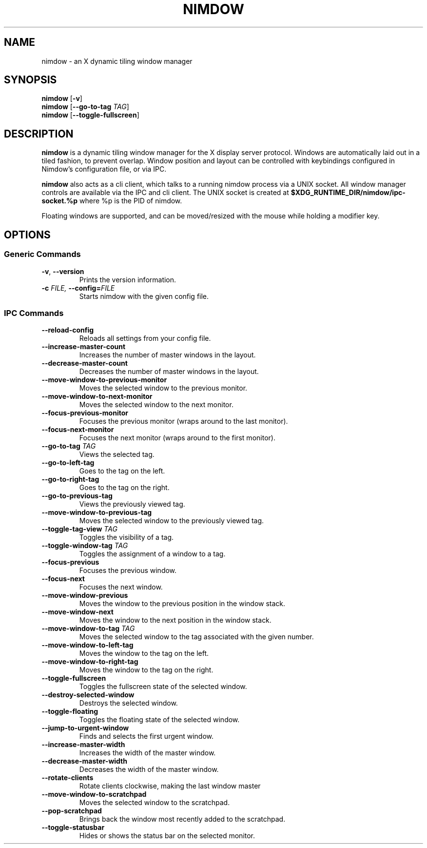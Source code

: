 .TH NIMDOW 1
.SH NAME
nimdow \- an X dynamic tiling window manager
.
.SH SYNOPSIS
.B nimdow
.RB [ -v ]
.br
.B nimdow
[\fB\-\-go-to-tag\fR \fITAG\fR]
.br
.B nimdow
.RB [ --toggle-fullscreen ]
.
.SH DESCRIPTION
.B nimdow
is a dynamic tiling window manager for the X display server protocol.
Windows are automatically laid out in a tiled fashion,
to prevent overlap.
Window position and layout can be controlled with keybindings configured in Nimdow's configuration file,
or via IPC.
.
.PP
.B nimdow
also acts as a cli client,
which talks to a running nimdow process via a UNIX socket.
All window manager controls are available via the IPC and cli client.
The UNIX socket is created at
.B $XDG_RUNTIME_DIR/nimdow/ipc-socket.%p
where %p is the PID of nimdow.
.
.PP
Floating windows are supported,
and can be moved/resized with the mouse while holding a modifier key.
.
.SH OPTIONS
.
.SS "Generic Commands"
.TP
.BR \-v ", " \-\-version \fR
Prints the version information.
.TP
.BI \-c " FILE, " \-\-config=\fIFILE\fR
Starts nimdow with the given config file.
.
.SS "IPC Commands"
.
.TP
.BR --reload-config
Reloads all settings from your config file.
.
.TP
.BR --increase-master-count
Increases the number of master windows in the layout.
.
.TP
.BR --decrease-master-count
Decreases the number of master windows in the layout.
.
.TP
.BR --move-window-to-previous-monitor
Moves the selected window to the previous monitor.
.
.TP
.BR --move-window-to-next-monitor
Moves the selected window to the next monitor.
.TP
.BR --focus-previous-monitor
Focuses the previous monitor (wraps around to the last monitor).
.
.TP
.BR --focus-next-monitor
Focuses the next monitor (wraps around to the first monitor).
.
.TP
\fB--go-to-tag\fR \fITAG\fR
Views the selected tag.
.
.TP
.BR --go-to-left-tag
Goes to the tag on the left.
.
.TP
.BR --go-to-right-tag
Goes to the tag on the right.
.
.TP
.BR --go-to-previous-tag
Views the previously viewed tag.
.
.TP
.BR --move-window-to-previous-tag
Moves the selected window to the previously viewed tag.
.
.TP
\fB--toggle-tag-view\fR \fITAG\fR
Toggles the visibility of a tag.
.
.TP
\fB--toggle-window-tag\fR \fITAG\fR
Toggles the assignment of a window to a tag.
.
.TP
.BR --focus-previous
Focuses the previous window.
.
.TP
.BR --focus-next
Focuses the next window.
.
.TP
.BR --move-window-previous
Moves the window to the previous position in the window stack.
.
.TP
.BR --move-window-next
Moves the window to the next position in the window stack.
.
.TP
\fB--move-window-to-tag\fR \fITAG\fR
Moves the selected window to the tag associated with the given number.
.
.TP
.BR --move-window-to-left-tag
Moves the window to the tag on the left.
.
.TP
.BR --move-window-to-right-tag
Moves the window to the tag on the right.
.
.TP
.BR --toggle-fullscreen
Toggles the fullscreen state of the selected window.
.
.TP
.BR --destroy-selected-window
Destroys the selected window.
.
.TP
.BR --toggle-floating
Toggles the floating state of the selected window.
.
.TP
.BR --jump-to-urgent-window
Finds and selects the first urgent window.
.
.TP
.BR --increase-master-width
Increases the width of the master window.
.
.TP
.BR --decrease-master-width
Decreases the width of the master window.
.
.TP
.BR --rotate-clients
Rotate clients clockwise, making the last window master
.
.TP
.BR --move-window-to-scratchpad
Moves the selected window to the scratchpad.
.
.TP
.BR --pop-scratchpad
Brings back the window most recently added to the scratchpad.
.
.TP
.BR --toggle-statusbar
Hides or shows the status bar on the selected monitor.
